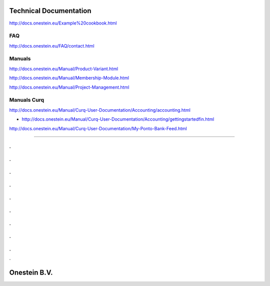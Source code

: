 ==========================
Technical Documentation
==========================

http://docs.onestein.eu/Example%20cookbook.html

----------------------------------------------------------
FAQ
----------------------------------------------------------
http://docs.onestein.eu/FAQ/contact.html

----------------------------------------------------------
Manuals
----------------------------------------------------------

http://docs.onestein.eu/Manual/Product-Variant.html

http://docs.onestein.eu/Manual/Membership-Module.html

http://docs.onestein.eu/Manual/Project-Management.html

----------------------------------------------------------
Manuals Curq
----------------------------------------------------------

http://docs.onestein.eu/Manual/Curq-User-Documentation/Accounting/accounting.html

*  http://docs.onestein.eu/Manual/Curq-User-Documentation/Accounting/gettingstartedfin.html

http://docs.onestein.eu/Manual/Curq-User-Documentation/My-Ponto-Bank-Feed.html

----------------------------------------------------------

.
.
.
.
.
.
.
.
.
.
.
.
.
.
.
.
.
.
.

================================================
Onestein B.V.
================================================
